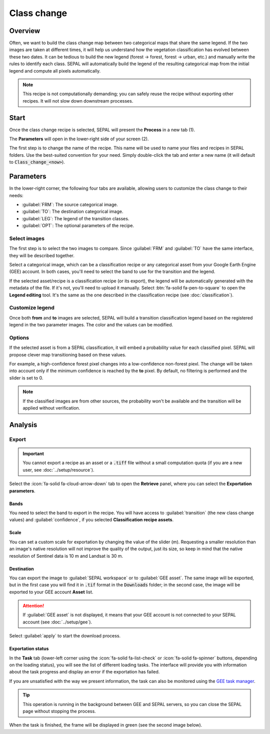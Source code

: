Class change
============

Overview
--------

Often, we want to build the class change map between two categorical maps that share the same legend. If the two images are taken at different times, it will help us understand how the vegetation classification has evolved between these two dates. It can be tedious to build the new legend (forest -> forest, forest -> urban, etc.) and manually write the rules to identify each class. SEPAL will automatically build the legend of the resulting categorical map from the initial legend and compute all pixels automatically.

.. note::

    This recipe is not computationally demanding; you can safely reuse the recipe without exporting other recipes. It will not slow down downstream processes.

Start
-----

Once the class change recipe is selected, SEPAL will present the **Process** in a new tab (1).

The **Parameters** will open in the lower-right side of your screen (2).

.. thumbnail:: ../_images/cookbook/class_change/landing.png
    :group: recipe_class_change
    :title: The landing page of the class change recipe.

The first step is to change the name of the recipe. This name will be used to name your files and recipes in SEPAL folders. Use the best-suited convention for your need. Simply double-click the tab and enter a new name (it will default to :code:`Class_change_<now>`).

.. thumbnail:: ../_images/cookbook/class_change/default_title.png
    :title: Class change default title
    :width: 49%

.. thumbnail:: ../_images/cookbook/class_change/title.png
    :title: Class change modified title
    :width: 49%

Parameters
----------

In the lower-right corner, the following four tabs are available, allowing users to customize the class change to their needs:

-   :guilabel:`FRM`: The source categorical image.
-   :guilabel:`TO`: The destination categorical image.
-   :guilabel:`LEG`: The legend of the transition classes.
-   :guilabel:`OPT`: The optional parameters of the recipe.

.. thumbnail:: ../_images/cookbook/class_change/parameters.png
    :group: recipe_class_change
    :title: The four tabs to set up SEPAL class change recipe

Select images
^^^^^^^^^^^^^

The first step is to select the two images to compare. Since :guilabel:`FRM` and :guilabel:`TO` have the same interface, they will be described together.

Select a categorical image, which can be a classification recipe or any categorical asset from your Google Earth Engine (GEE) account. In both cases, you'll need to select the band to use for the transition and the legend.

If the selected asset/recipe is a classification recipe (or its export), the legend will be automatically generated with the metadata of the file. If it's not, you'll need to upload it manually. Select :btn:`fa-solid fa-pen-to-square` to open the **Legend editing** tool. It's the same as the one described in the classification recipe (see :doc:`classification`).

.. thumbnail:: ../_images/cookbook/class_change/from.png
    :group: recipe_class_change
    :width: 49%
    :title: The **from** image selection (in this example, a classification recipe forest/non-forest for the year 2020)

.. thumbnail:: ../_images/cookbook/class_change/to.png
    :group: recipe_class_change
    :width: 49%
    :title: The **to** image selection (in this example, a classification recipe forest/non-forest for the year 2021)

Customize legend
^^^^^^^^^^^^^^^^

Once both **from** and **to** images are selected, SEPAL will build a transition classification legend based on the registered legend in the two parameter images. The color and the values can be modified.

.. thumbnail:: ../_images/cookbook/class_change/legend.png
    :group: recipe_class_change
    :title: The generated transition legend from an FNF to another FNF classification (the color has been modified)

.. thumbnail:: ../_images/cookbook/class_change/results.png
    :group: recipe_class_change
    :title: The resulting image with the transition class from 2021 to 2022

Options
^^^^^^^

If the selected asset is from a SEPAL classification, it will embed a probability value for each classified pixel. SEPAL will propose clever map transitioning based on these values.

For example, a high-confidence forest pixel changes into a low-confidence non-forest piexl. The change will be taken into account only if the minimum confidence is reached by the **to** pixel. By default, no filtering is performed and the slider is set to 0.

.. note::

    If the classified images are from other sources, the probability won't be available and the transition will be applied without verification.

.. thumbnail:: ../_images/cookbook/class_change/option.png
    :group: recipe_class_change
    :title: The confidence option of the transition evaluation

Analysis
--------

Export
^^^^^^

.. important::

    You cannot export a recipe as an asset or a :code:`.tiff` file without a small computation quota (if you are a new user, see :doc:`../setup/resource`).

Select the :icon:`fa-solid fa-cloud-arrow-down` tab to open the **Retrieve** panel, where you can select the **Exportation parameters**.

.. thumbnail:: ../_images/cookbook/class_change/export.png
    :title: the last panel of the class change recipe: the exportation
    :group: recipe_class_change


Bands
"""""

You need to select the band to export in the recipe. You will have access to :guilabel:`transition` (the new class change values) and :guilabel:`confidence`, if you selected **Classification recipe assets**.

Scale
"""""

You can set a custom scale for exportation by changing the value of the slider (m). Requesting a smaller resolution than an image's native resolution will not improve the quality of the output, just its size, so keep in mind that the native resolution of Sentinel data is 10 m and Landsat is 30 m.

Destination
"""""""""""

You can export the image to :guilabel:`SEPAL workspace` or to :guilabel:`GEE asset`. The same image will be exported, but in the first case you will find it in :code:`.tif` format in the :code:`Downloads` folder; in the second case, the image will be exported to your GEE account **Asset** list.

.. attention::

    If :guilabel:`GEE asset` is not displayed, it means that your GEE account is not connected to your SEPAL account (see :doc:`../setup/gee`).

Select :guilabel:`apply` to start the download process.

Exportation status
""""""""""""""""""

In the **Task** tab (lower-left corner using the :icon:`fa-solid fa-list-check` or :icon:`fa-solid fa-spinner` buttons, depending on the loading status), you will see the list of different loading tasks. The interface will provide you with information about the task progress and display an error if the exportation has failed.

If you are unsatisfied with the way we present information, the task can also be monitored using the `GEE task manager <https://code.earthengine.google.com/tasks>`__.

.. tip::

    This operation is running in the background between GEE and SEPAL servers, so you can close the SEPAL page without stopping the process.

When the task is finished, the frame will be displayed in green (see the second image below).

.. thumbnail:: ../_images/cookbook/class_change/download.png
    :width: 49%
    :title: Evolution of the downloading process of the recipe displayed in the task manager of SEPAL
    :group: recipe_class_change

.. thumbnail:: ../_images/cookbook/class_change/download_complete.png
    :width: 49%
    :title: Completed downloading process of the recipe displayed in the task manager of SEPAL
    :group: recipe_class_change
